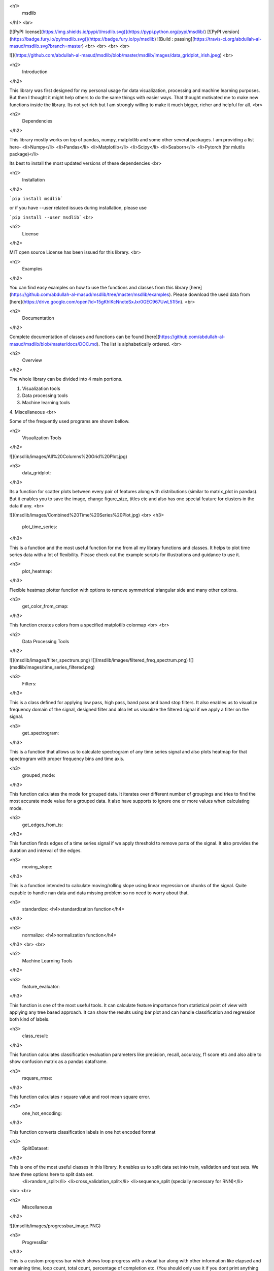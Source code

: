 <h1>
  msdlib
</h1>
<br>

[![PyPI license](https://img.shields.io/pypi/l/msdlib.svg)](https://pypi.python.org/pypi/msdlib/)
[![PyPI version](https://badge.fury.io/py/msdlib.svg)](https://badge.fury.io/py/msdlib)
![Build : passing](https://travis-ci.org/abdullah-al-masud/msdlib.svg?branch=master)
<br>
<br>
<br>
<br>

![](https://github.com/abdullah-al-masud/msdlib/blob/master/msdlib/images/data_gridplot_irish.jpeg)
<br>


<h2>
    Introduction
</h2>

This library was first designed for my personal usage for data visualization, processing and machine learning purposes. But then I thought it might help others to do the same things with easier ways. That thought motivated me to make new functions inside the library. Its not yet rich but I am strongly willing to make it much bigger, richer and helpful for all.
<br>


<h2>
    Dependencies
</h2>

This library mostly works on top of pandas, numpy, matplotlib and some other several packages. I am providing a list here-
<li>Numpy</li>
<li>Pandas</li>
<li>Matplotlib</li>
<li>Scipy</li>
<li>Seaborn</li>
<li>Pytorch (for mlutils package)</li>


Its best to install the most updated versions of these dependencies
<br>


<h2>
  Installation
</h2>

```pip install msdlib```

or if you have --user related issues during installation, please use

```pip install --user msdlib```
<br>


<h2>
    License
</h2>

MIT open source License has been issued for this library.
<br>


<h2>
  Examples
</h2>

You can find easy examples on how to use the functions and classes from this library [here](https://github.com/abdullah-al-masud/msdlib/tree/master/msdlib/examples).
Please download the used data from [here](https://drive.google.com/open?id=15gKhIKcNncteSxJxr0GEC967UwL51l5n).
<br>

<h2>
  Documentation
</h2>

Complete documentation of classes and functions can be found [here](https://github.com/abdullah-al-masud/msdlib/blob/master/docs/DOC.md). The list is alphabetically ordered.
<br>

<h2>
    Overview
</h2>

The whole library can be divided into 4 main portions.

1. Visualization tools
2. Data processing tools
3. Machine learning tools
4. Miscellaneous
<br>

Some of the frequently used programs are shown bellow.


<h2>
    Visualization Tools
</h2>

![](msdlib/images/All%20Columns%20Grid%20Plot.jpg)

<h3>
    data_gridplot:
</h3>

Its a function for scatter plots between every pair of features along with distributions (similar to matrix_plot in pandas). But it enables you to save the image, change figure_size, titles etc and also has one special feature for clusters in the data if any.
<br>


![](msdlib/images/Combined%20Time%20Series%20Plot.jpg)
<br>
<h3>
    plot_time_series:
</h3>

This is a function and the most useful function for me from all my library functions and classes. It helps to plot time series data with a lot of flexibility. Please check out the example scripts for illustrations and guidance to use it.

<h3>
    plot_heatmap:
</h3>

Flexible heatmap plotter function with options to remove symmetrical triangular side and many other options.

<h3>
    get_color_from_cmap:
</h3>

This function creates colors from a specified matplotlib colormap
<br>
<br>


<h2>
    Data Processing Tools
</h2>

![](msdlib/images/filter_spectrum.png)
![](msdlib/images/filtered_freq_spectrum.png)
![](msdlib/images/time_series_filtered.png)

<h3>
    Filters:
</h3>

This is a class defined for applying low pass, high pass, band pass and band stop filters. It also enables us to visualize frequency domain of the signal, designed filter and also let us visualize the filtered signal if we apply a filter on the signal.

<h3>
    get_spectrogram:
</h3>

This is a function that allows us to calculate spectrogram of any time series signal and also plots heatmap for that spectrogram with proper frequency bins and time axis.

<h3>
    grouped_mode:
</h3>

This function calculates the mode for grouped data. It iterates over different number of groupings and tries to find the most accurate mode value for a grouped data. It also have supports to ignore one or more values when calculating mode.

<h3>
    get_edges_from_ts:
</h3>

This function finds edges of a time series signal if we apply threshold to remove parts of the signal. It also provides the duration and interval of the edges.

<h3>
    moving_slope:
</h3>

This is a function intended to calculate moving/rolling slope using linear regression on chunks of the signal. Quite capable to handle nan data and data missing problem so no need to worry about that.

<h3>
    standardize: <h4>standardization function</h4>
</h3>

<h3>
    normalize: <h4>normalization function</h4>
</h3>
<br>
<br>



<h2>
    Machine Learning Tools
</h2>

<h3>
    feature_evaluator:
</h3>

This function is one of the most useful tools. It can calculate feature importance from statistical point of view with applying any tree based approach. It can show the results using bar plot and can handle classification and regression both kind of labels.

<h3>
    class_result: 
</h3>

This function calculates classification evaluation parameters like precision, recall, accuracy, f1 score etc and also able to show confusion matrix as a pandas dataframe.

<h3>
    rsquare_rmse: 
</h3>

This function calculates r square value and root mean square error.

<h3>
    one_hot_encoding: 
</h3>

This function converts classification labels in one hot encoded format

<h3>
    SplitDataset:
</h3>

This is one of the most useful classes in this library. It enables us to split data set into train, validation and test sets. We have three options here to split data set.
    <li>random_split</li>
    <li>cross_validation_split</li>
    <li>sequence_split (specially necessary for RNN)</li>
<br>
<br>


<h2>
    Miscellaneous
</h2>

![](msdlib/images/progressbar_image.PNG)

<h3>
    ProgressBar
</h3>

This is a custom progress bar which shows loop progress with a visual bar along with other information like elapsed and remaining time, loop count, total count, percentage of completion etc. (You should only use it if you dont print anything inside your loop)

<h3>
    name_separation
</h3>

This function helps to create new line is the number of character exceeds maximum length in one line. Its very useful for plotting in matplotlib with large names in axis labels or titles.
